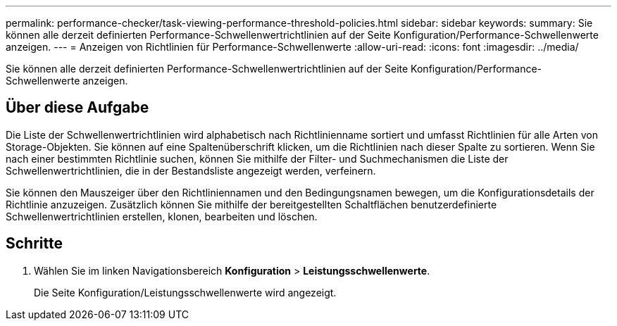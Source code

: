 ---
permalink: performance-checker/task-viewing-performance-threshold-policies.html 
sidebar: sidebar 
keywords:  
summary: Sie können alle derzeit definierten Performance-Schwellenwertrichtlinien auf der Seite Konfiguration/Performance-Schwellenwerte anzeigen. 
---
= Anzeigen von Richtlinien für Performance-Schwellenwerte
:allow-uri-read: 
:icons: font
:imagesdir: ../media/


[role="lead"]
Sie können alle derzeit definierten Performance-Schwellenwertrichtlinien auf der Seite Konfiguration/Performance-Schwellenwerte anzeigen.



== Über diese Aufgabe

Die Liste der Schwellenwertrichtlinien wird alphabetisch nach Richtlinienname sortiert und umfasst Richtlinien für alle Arten von Storage-Objekten. Sie können auf eine Spaltenüberschrift klicken, um die Richtlinien nach dieser Spalte zu sortieren. Wenn Sie nach einer bestimmten Richtlinie suchen, können Sie mithilfe der Filter- und Suchmechanismen die Liste der Schwellenwertrichtlinien, die in der Bestandsliste angezeigt werden, verfeinern.

Sie können den Mauszeiger über den Richtliniennamen und den Bedingungsnamen bewegen, um die Konfigurationsdetails der Richtlinie anzuzeigen. Zusätzlich können Sie mithilfe der bereitgestellten Schaltflächen benutzerdefinierte Schwellenwertrichtlinien erstellen, klonen, bearbeiten und löschen.



== Schritte

. Wählen Sie im linken Navigationsbereich *Konfiguration* > *Leistungsschwellenwerte*.
+
Die Seite Konfiguration/Leistungsschwellenwerte wird angezeigt.


